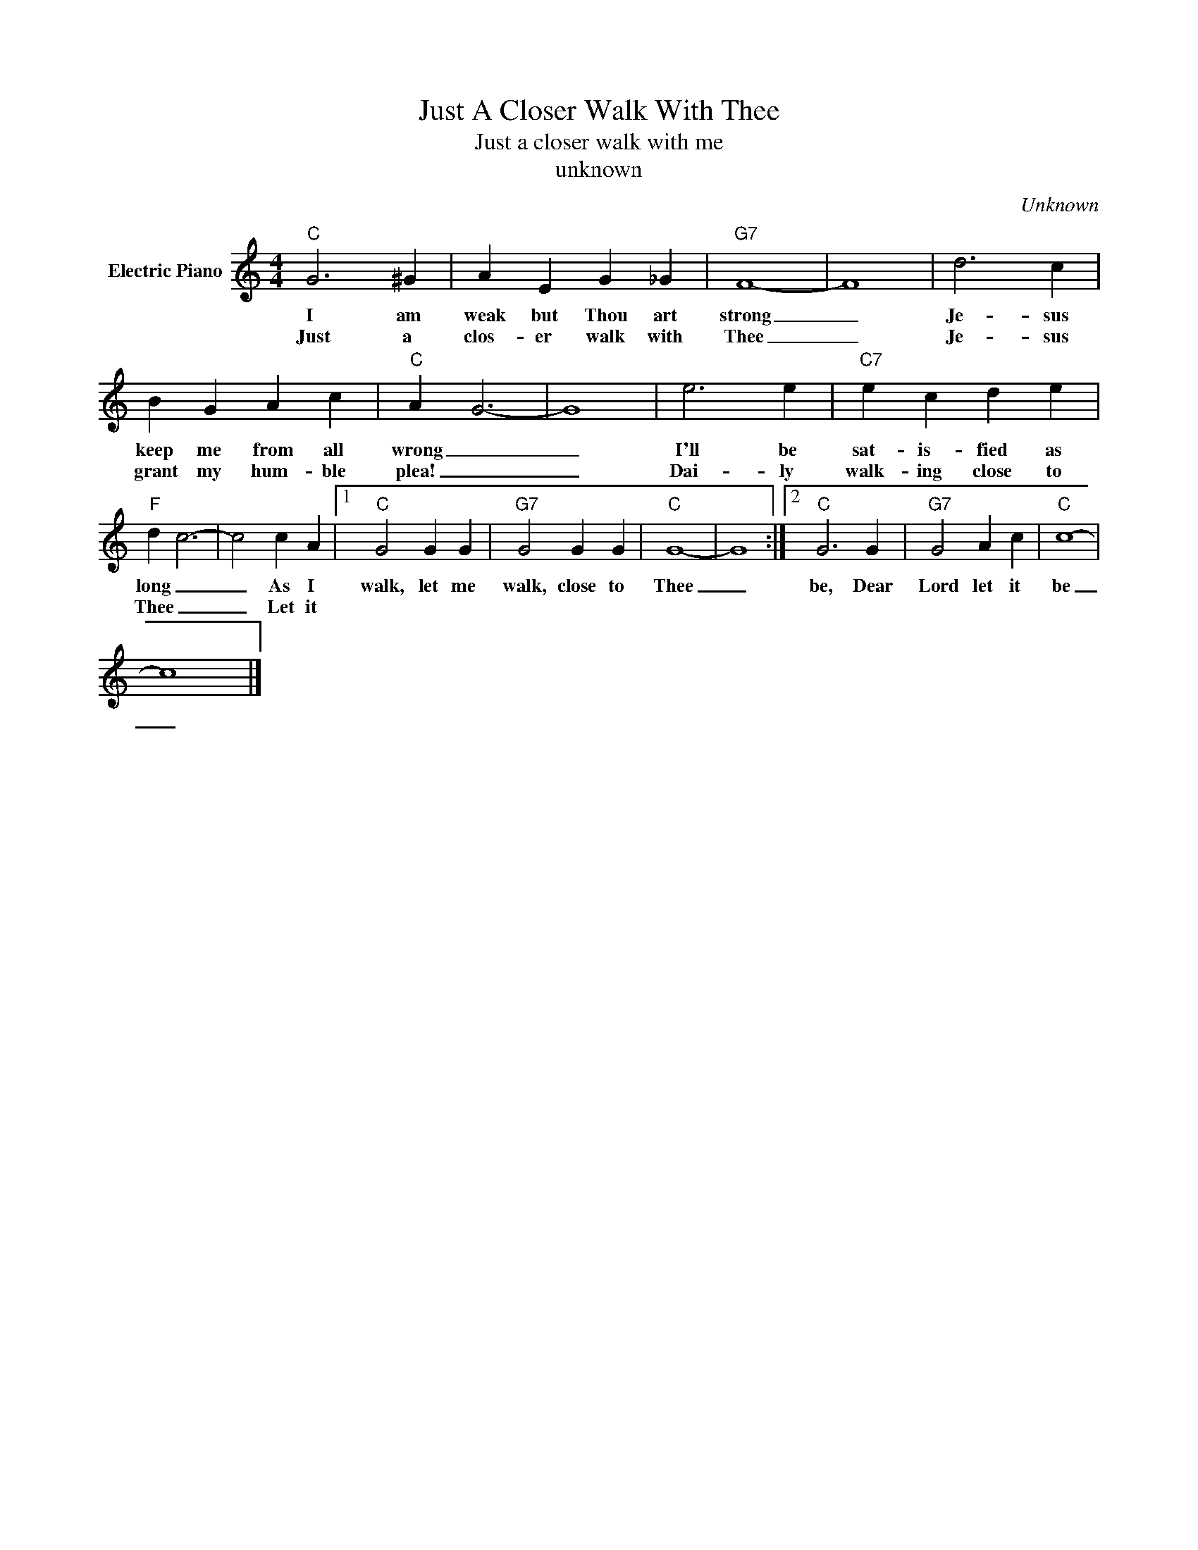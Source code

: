 X:1
T:Just A Closer Walk With Thee
T:Just a closer walk with me
T:unknown
C:Unknown
Z:All Rights Reserved
L:1/4
M:4/4
K:C
V:1 treble nm="Electric Piano"
%%MIDI program 4
V:1
"C" G3 ^G | A E G _G |"G7" F4- | F4 | d3 c | B G A c |"C" A G3- | G4 | e3 e |"C7" e c d e | %10
w: I am|weak but Thou art|strong|_|Je- sus|keep me from all|wrong _|_|I'll be|sat- is- fied as|
w: Just a|clos- er walk with|Thee|_|Je- sus|grant my hum- ble|plea! _|_|Dai- ly|walk- ing close to|
"F" d c3- | c2 c A |1"C" G2 G G |"G7" G2 G G |"C" G4- | G4 :|2"C" G3 G |"G7" G2 A c |"C" c4- | %19
w: long _|_ As I|walk, let me|walk, close to|Thee|_|be, Dear|Lord let it|be|
w: Thee _|_ Let it||||||||
 c4 |] %20
w: _|
w: |

